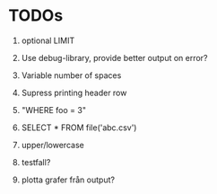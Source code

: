 
* TODOs

1) optional LIMIT

2) Use debug-library, provide better output on error?

3) Variable number of spaces

4) Supress printing header row

5) "WHERE foo = 3"

6) SELECT * FROM file('abc.csv')

7) upper/lowercase

8) testfall?

9) plotta grafer från output?
